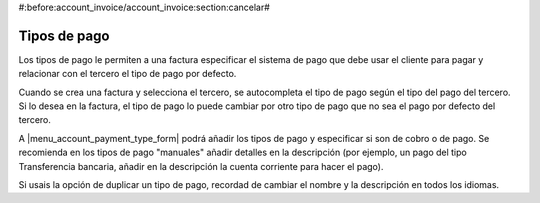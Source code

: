 #:before:account_invoice/account_invoice:section:cancelar#

.. inheritref:: account_payment_type/account_invoice:section:payment_type

Tipos de pago
-------------

Los tipos de pago le permiten a una factura especificar el sistema de pago que
debe usar el cliente para pagar y relacionar con el tercero el tipo de pago por defecto. 

Cuando se crea una factura y selecciona el tercero, se autocompleta el tipo de pago según
el tipo del pago del tercero. Si lo desea en la factura, el tipo de pago lo puede cambiar por
otro tipo de pago que no sea el pago por defecto del tercero.

A |menu_account_payment_type_form| podrá añadir los tipos de pago y especificar si son de cobro o de pago.
Se recomienda en los tipos de pago "manuales" añadir detalles en la descripción (por ejemplo, un pago
del tipo Transferencia bancaria, añadir en la descripción la cuenta corriente para hacer el pago).

Si usais la opción de duplicar un tipo de pago, recordad de cambiar el nombre y la descripción en
todos los idiomas.

.. |menu_account_payment_type_form| tryref:: account_payment_type.menu_account_payment_type_form/complete_name
